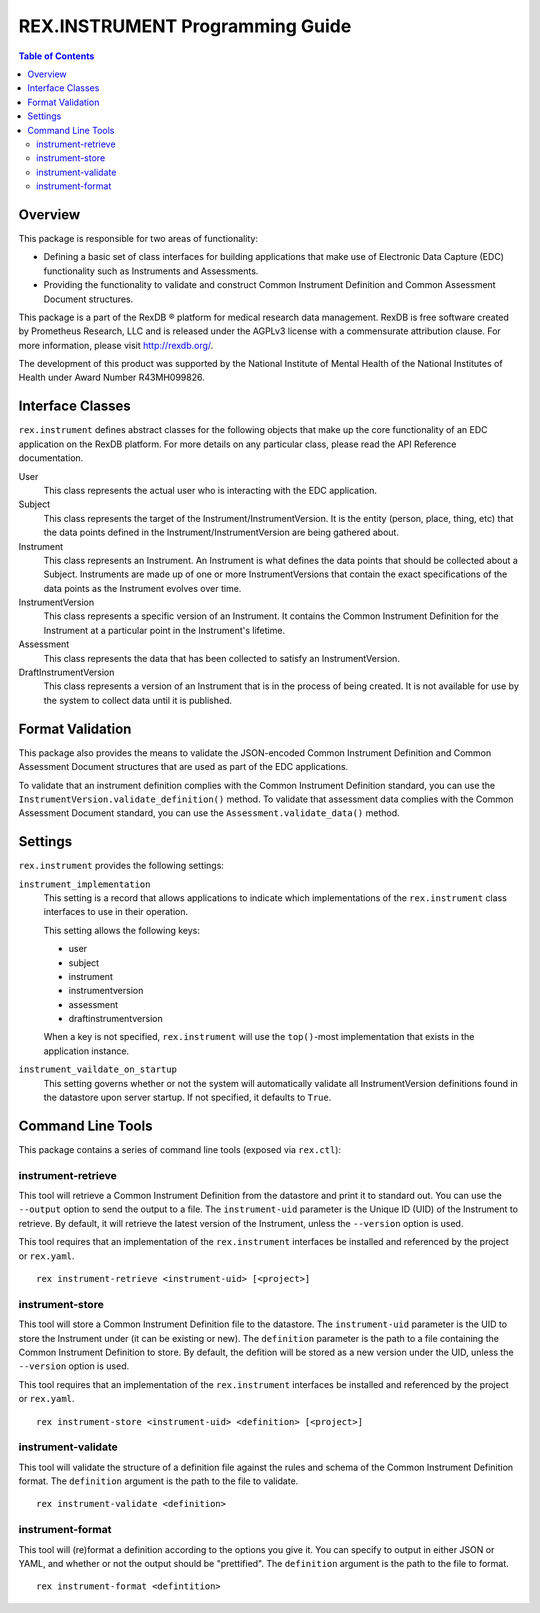 ********************************
REX.INSTRUMENT Programming Guide
********************************

.. contents:: Table of Contents


Overview
========

This package is responsible for two areas of functionality:

* Defining a basic set of class interfaces for building applications that
  make use of Electronic Data Capture (EDC) functionality such as Instruments
  and Assessments.
* Providing the functionality to validate and construct Common Instrument
  Definition and Common Assessment Document structures.

This package is a part of the RexDB |R| platform for medical research data
management.  RexDB is free software created by Prometheus Research, LLC and is
released under the AGPLv3 license with a commensurate attribution clause.  For
more information, please visit http://rexdb.org/.

The development of this product was supported by the National Institute of
Mental Health of the National Institutes of Health under Award Number
R43MH099826.

.. |R| unicode:: 0xAE .. registered trademark sign


Interface Classes
=================

``rex.instrument`` defines abstract classes for the following objects that make
up the core functionality of an EDC application on the RexDB platform. For more
details on any particular class, please read the API Reference documentation.

User
    This class represents the actual user who is interacting with the EDC
    application.

Subject
    This class represents the target of the Instrument/InstrumentVersion. It is
    the entity (person, place, thing, etc) that the data points defined in the
    Instrument/InstrumentVersion are being gathered about.

Instrument
    This class represents an Instrument. An Instrument is what defines the data
    points that should be collected about a Subject. Instruments are made up of
    one or more InstrumentVersions that contain the exact specifications of the
    data points as the Instrument evolves over time.

InstrumentVersion
    This class represents a specific version of an Instrument. It contains the
    Common Instrument Definition for the Instrument at a particular point in
    the Instrument's lifetime.

Assessment
    This class represents the data that has been collected to satisfy an
    InstrumentVersion.

DraftInstrumentVersion
    This class represents a version of an Instrument that is in the process of
    being created. It is not available for use by the system to collect data
    until it is published.


Format Validation
=================

This package also provides the means to validate the JSON-encoded Common
Instrument Definition and Common Assessment Document structures that are used
as part of the EDC applications.

To validate that an instrument definition complies with the Common Instrument
Definition standard, you can use the 
``InstrumentVersion.validate_definition()`` method. To validate that assessment
data complies with the Common Assessment Document standard, you can use the
``Assessment.validate_data()`` method.


Settings
========

``rex.instrument`` provides the following settings:

``instrument_implementation``
    This setting is a record that allows applications to indicate which
    implementations of the ``rex.instrument`` class interfaces to use in their
    operation.

    This setting allows the following keys:

    * user
    * subject
    * instrument
    * instrumentversion
    * assessment
    * draftinstrumentversion

    When a key is not specified, ``rex.instrument`` will use the ``top()``-most
    implementation that exists in the application instance.

``instrument_vaildate_on_startup``
    This setting governs whether or not the system will automatically validate
    all InstrumentVersion definitions found in the datastore upon server
    startup. If not specified, it defaults to ``True``.


Command Line Tools
==================

This package contains a series of command line tools (exposed via ``rex.ctl``):


instrument-retrieve
-------------------

This tool will retrieve a Common Instrument Definition from the datastore and
print it to standard out. You can use the ``--output`` option to send the
output to a file. The ``instrument-uid`` parameter is the Unique ID (UID) of
the Instrument to retrieve. By default, it will retrieve the latest version of
the Instrument, unless the ``--version`` option is used.

This tool requires that an implementation of the ``rex.instrument`` interfaces
be installed and referenced by the project or ``rex.yaml``.

::

  rex instrument-retrieve <instrument-uid> [<project>]


instrument-store
----------------

This tool will store a Common Instrument Definition file to the datastore. The
``instrument-uid`` parameter is the UID to store the Instrument under (it can
be existing or new). The ``definition`` parameter is the path to a file
containing the Common Instrument Definition to store. By default, the defition
will be stored as a new version under the UID, unless the ``--version`` option
is used.

This tool requires that an implementation of the ``rex.instrument`` interfaces
be installed and referenced by the project or ``rex.yaml``.

::

  rex instrument-store <instrument-uid> <definition> [<project>]


instrument-validate
-------------------

This tool will validate the structure of a definition file against the rules
and schema of the Common Instrument Definition format. The ``definition``
argument is the path to the file to validate.

::

  rex instrument-validate <definition>


instrument-format
-----------------

This tool will (re)format a definition according to the options you give it.
You can specify to output in either JSON or YAML, and whether or not the output
should be "prettified". The ``definition`` argument is the path to the file to
format.

::

    rex instrument-format <defintition>

